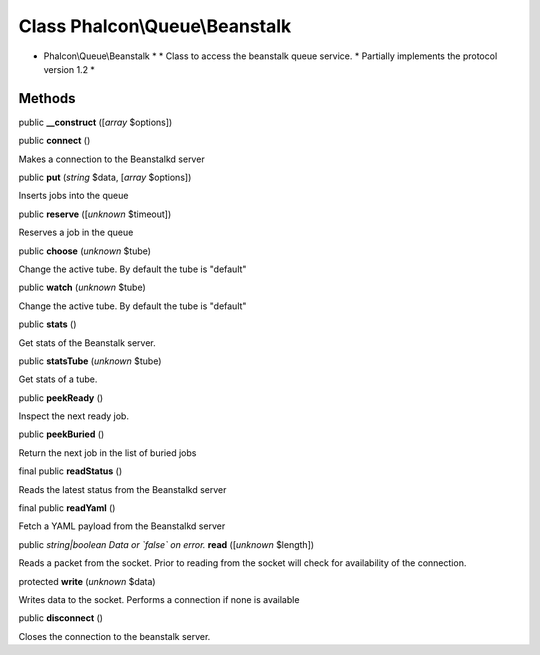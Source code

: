 Class **Phalcon\\Queue\\Beanstalk**
===================================

* Phalcon\\Queue\\Beanstalk * * Class to access the beanstalk queue service. * Partially implements the protocol version 1.2 *


Methods
-------

public  **__construct** ([*array* $options])





public  **connect** ()

Makes a connection to the Beanstalkd server



public  **put** (*string* $data, [*array* $options])

Inserts jobs into the queue



public  **reserve** ([*unknown* $timeout])

Reserves a job in the queue



public  **choose** (*unknown* $tube)

Change the active tube. By default the tube is "default"



public  **watch** (*unknown* $tube)

Change the active tube. By default the tube is "default"



public  **stats** ()

Get stats of the Beanstalk server.



public  **statsTube** (*unknown* $tube)

Get stats of a tube.



public  **peekReady** ()

Inspect the next ready job.



public  **peekBuried** ()

Return the next job in the list of buried jobs



final public  **readStatus** ()

Reads the latest status from the Beanstalkd server



final public  **readYaml** ()

Fetch a YAML payload from the Beanstalkd server



public *string|boolean Data or `false` on error.*  **read** ([*unknown* $length])

Reads a packet from the socket. Prior to reading from the socket will check for availability of the connection.



protected  **write** (*unknown* $data)

Writes data to the socket. Performs a connection if none is available



public  **disconnect** ()

Closes the connection to the beanstalk server.



